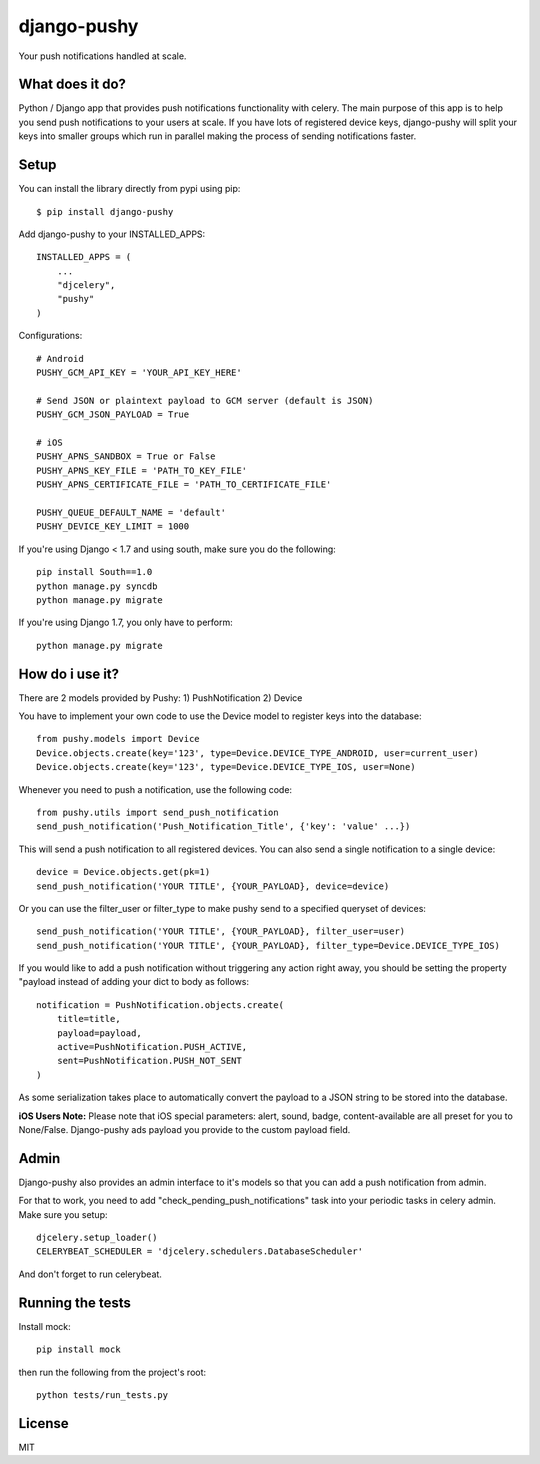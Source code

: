 django-pushy
============
Your push notifications handled at scale.

.. image:: https://travis-ci.org/rakanalh/django-pushy.svg?branch=master
    :target: https://travis-ci.org/rakanalh/django-pushy
.. image:: https://pypip.in/d/django-pushy/badge.png
    :target: https://crate.io/packages/django-pushy/
    :alt: Number of PyPI downloads
.. image:: https://coveralls.io/repos/rakanalh/django-pushy/badge.png?branch=master
  :target: https://coveralls.io/r/rakanalh/django-pushy?branch=master


What does it do?
----------------
Python / Django app that provides push notifications functionality with celery. The main purpose of this app is to help you send push notifications to your users at scale. If you have lots of registered device keys, django-pushy will split your keys into smaller groups which run in parallel making the process of sending notifications faster.

Setup
-----
You can install the library directly from pypi using pip::

    $ pip install django-pushy


Add django-pushy to your INSTALLED_APPS::

    INSTALLED_APPS = (
        ...
        "djcelery",
        "pushy"
    )

Configurations::

    # Android
    PUSHY_GCM_API_KEY = 'YOUR_API_KEY_HERE'

    # Send JSON or plaintext payload to GCM server (default is JSON)
    PUSHY_GCM_JSON_PAYLOAD = True

    # iOS
    PUSHY_APNS_SANDBOX = True or False
    PUSHY_APNS_KEY_FILE = 'PATH_TO_KEY_FILE'
    PUSHY_APNS_CERTIFICATE_FILE = 'PATH_TO_CERTIFICATE_FILE'

    PUSHY_QUEUE_DEFAULT_NAME = 'default'
    PUSHY_DEVICE_KEY_LIMIT = 1000


If you're using Django < 1.7 and using south, make sure you do the following::

    pip install South==1.0
    python manage.py syncdb
    python manage.py migrate

If you're using Django 1.7, you only have to perform::

    python manage.py migrate

How do i use it?
----------------

There are 2 models provided by Pushy:
1) PushNotification
2) Device

You have to implement your own code to use the Device model to register keys into the database::

    from pushy.models import Device
    Device.objects.create(key='123', type=Device.DEVICE_TYPE_ANDROID, user=current_user)
    Device.objects.create(key='123', type=Device.DEVICE_TYPE_IOS, user=None)


Whenever you need to push a notification, use the following code::

    from pushy.utils import send_push_notification
    send_push_notification('Push_Notification_Title', {'key': 'value' ...})

This will send a push notification to all registered devices.
You can also send a single notification to a single device::

    device = Device.objects.get(pk=1)
    send_push_notification('YOUR TITLE', {YOUR_PAYLOAD}, device=device)


Or you can use the filter_user or filter_type to make pushy send to a specified queryset of devices::

    send_push_notification('YOUR TITLE', {YOUR_PAYLOAD}, filter_user=user)
    send_push_notification('YOUR TITLE', {YOUR_PAYLOAD}, filter_type=Device.DEVICE_TYPE_IOS)

If you would like to add a push notification without triggering any action right away, you should be setting the property "payload
instead of adding your dict to body as follows::

    notification = PushNotification.objects.create(
        title=title,
        payload=payload,
        active=PushNotification.PUSH_ACTIVE,
        sent=PushNotification.PUSH_NOT_SENT
    )

As some serialization takes place to automatically convert the payload to a JSON string to be stored into the database.

**iOS Users Note:**
Please note that iOS special parameters: alert, sound, badge, content-available are all preset for you to None/False. Django-pushy ads payload you provide to the custom payload field.

Admin
-----
Django-pushy also provides an admin interface to it's models so that you can add a push notification from admin.

For that to work, you need to add "check_pending_push_notifications" task into your periodic tasks in celery admin. Make sure you setup::

    djcelery.setup_loader()
    CELERYBEAT_SCHEDULER = 'djcelery.schedulers.DatabaseScheduler'


And don't forget to run celerybeat.

Running the tests
-----------------
Install mock::

    pip install mock

then run the following from the project's root::

    python tests/run_tests.py


License
-------

MIT